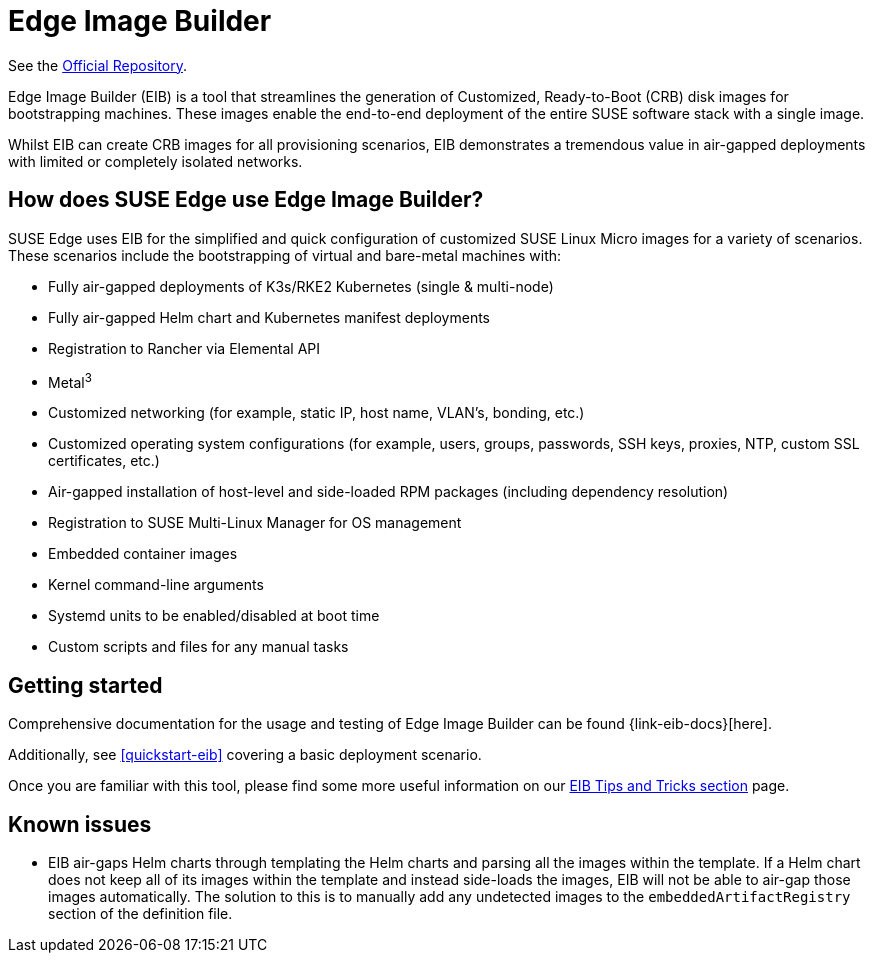 [#components-eib]
= Edge Image Builder

ifdef::env-github[]
:imagesdir: ../images/
:tip-caption: :bulb:
:note-caption: :information_source:
:important-caption: :heavy_exclamation_mark:
:caution-caption: :fire:
:warning-caption: :warning:
endif::[]

See the https://github.com/suse-edge/edge-image-builder[Official Repository].
 

Edge Image Builder (EIB) is a tool that streamlines the generation of Customized, Ready-to-Boot (CRB) disk images for bootstrapping machines. These images enable the end-to-end deployment of the entire SUSE software stack with a single image.

Whilst EIB can create CRB images for all provisioning scenarios, EIB demonstrates a tremendous value in air-gapped deployments with limited or completely isolated networks.


== How does SUSE Edge use Edge Image Builder?

SUSE Edge uses EIB for the simplified and quick configuration of customized SUSE Linux Micro images for a variety of scenarios. These scenarios include the bootstrapping of virtual and bare-metal machines with:

* Fully air-gapped deployments of K3s/RKE2 Kubernetes (single & multi-node)
* Fully air-gapped Helm chart and Kubernetes manifest deployments
* Registration to Rancher via Elemental API
* Metal^3^
* Customized networking (for example, static IP, host name, VLAN's, bonding, etc.)
* Customized operating system configurations (for example, users, groups, passwords, SSH keys, proxies, NTP, custom SSL certificates, etc.)
* Air-gapped installation of host-level and side-loaded RPM packages (including dependency resolution)
* Registration to SUSE Multi-Linux Manager for OS management
* Embedded container images
* Kernel command-line arguments
* Systemd units to be enabled/disabled at boot time
* Custom scripts and files for any manual tasks

== Getting started

Comprehensive documentation for the usage and testing of Edge Image Builder can be found {link-eib-docs}[here].

Additionally, see <<quickstart-eib>> covering a basic deployment scenario.

Once you are familiar with this tool, please find some more useful information on our <<tips-and-tricks,EIB Tips and Tricks section>> page.

== Known issues

* EIB air-gaps Helm charts through templating the Helm charts and parsing all the images within the template. If a Helm chart does not keep all of its images within the template and instead side-loads the images, EIB will not be able to air-gap those images automatically. The solution to this is to manually add any undetected images to the `embeddedArtifactRegistry` section of the definition file.
